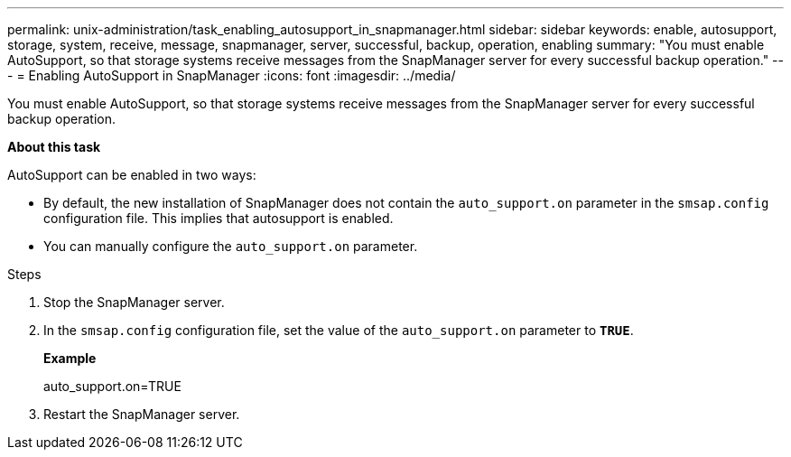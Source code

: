 ---
permalink: unix-administration/task_enabling_autosupport_in_snapmanager.html
sidebar: sidebar
keywords: enable, autosupport, storage, system, receive, message, snapmanager, server, successful, backup, operation, enabling
summary: "You must enable AutoSupport, so that storage systems receive messages from the SnapManager server for every successful backup operation."
---
= Enabling AutoSupport in SnapManager
:icons: font
:imagesdir: ../media/

[.lead]
You must enable AutoSupport, so that storage systems receive messages from the SnapManager server for every successful backup operation.

*About this task*

AutoSupport can be enabled in two ways:

* By default, the new installation of SnapManager does not contain the `auto_support.on` parameter in the `smsap.config` configuration file. This implies that autosupport is enabled.
* You can manually configure the `auto_support.on` parameter.

.Steps

. Stop the SnapManager server.
. In the `smsap.config` configuration file, set the value of the `auto_support.on` parameter to `*TRUE*`.
+
*Example*
+
auto_support.on=TRUE

. Restart the SnapManager server.
